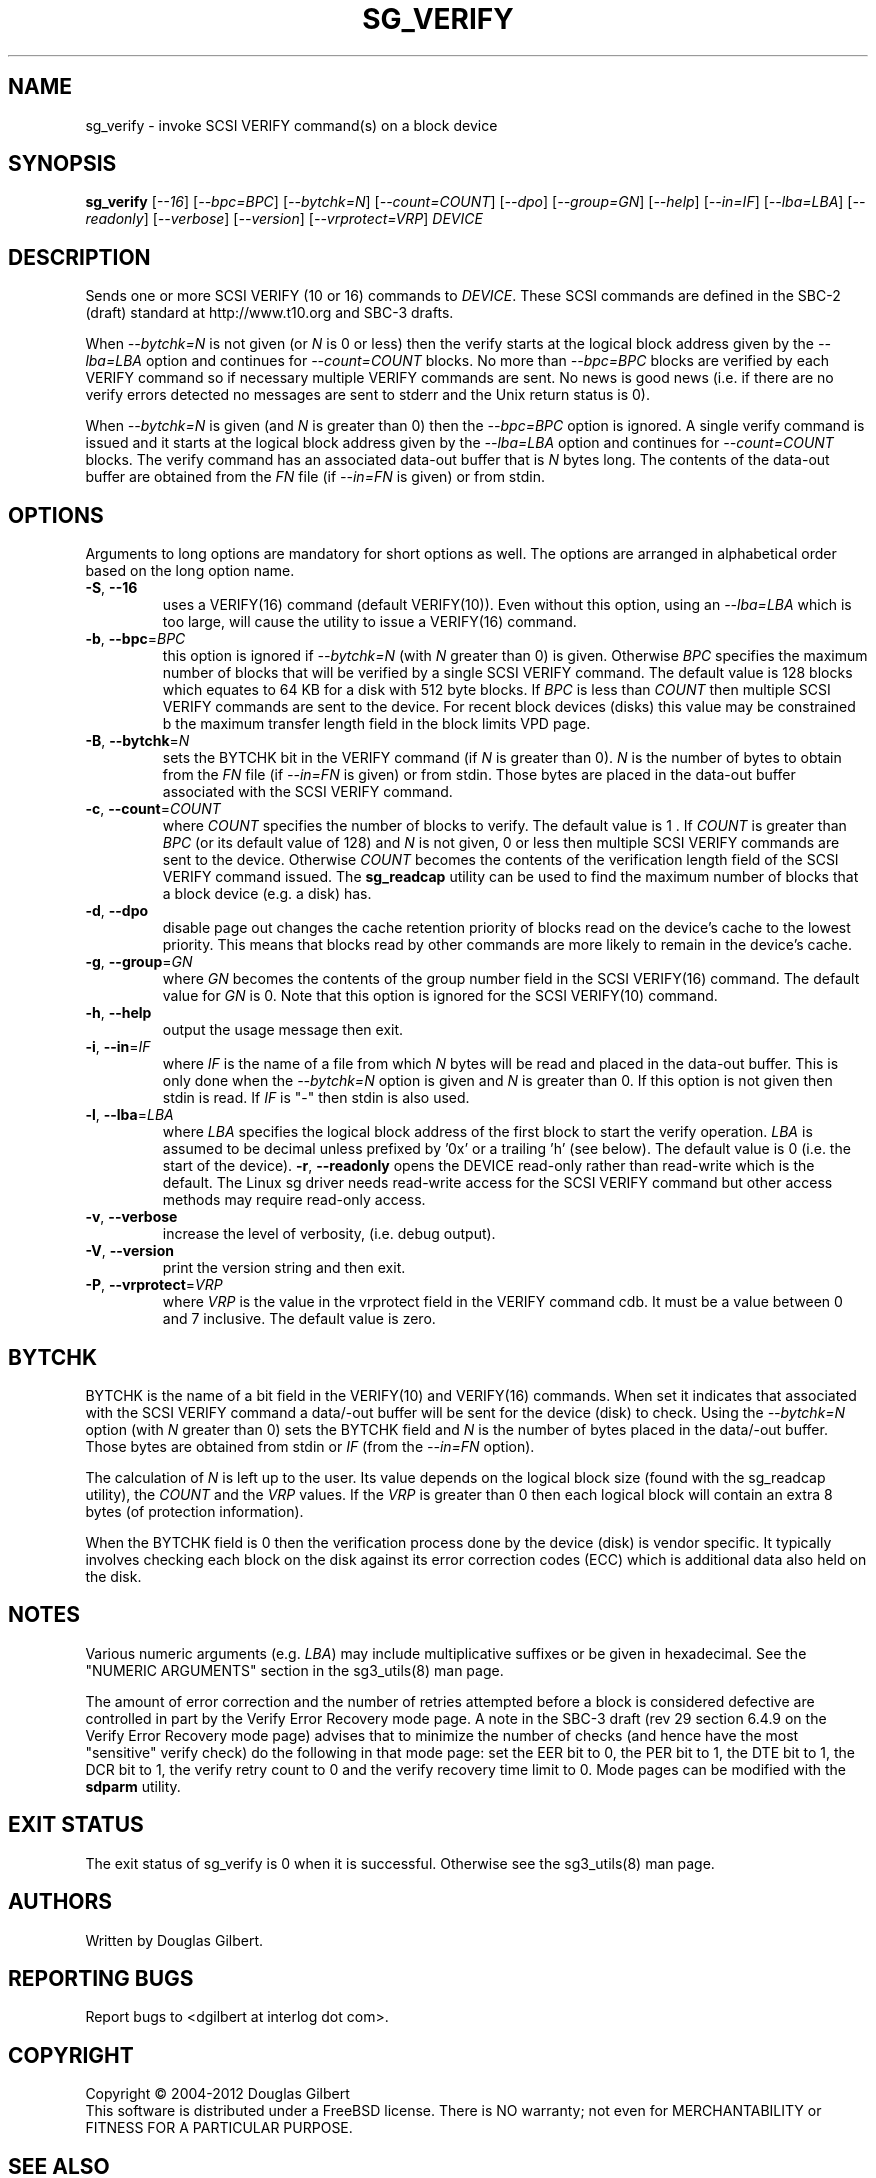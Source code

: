 .TH SG_VERIFY "8" "February 2012" "sg3_utils\-1.33" SG3_UTILS
.SH NAME
sg_verify \- invoke SCSI VERIFY command(s) on a block device
.SH SYNOPSIS
.B sg_verify
[\fI\-\-16\fR] [\fI\-\-bpc=BPC\fR] [\fI\-\-bytchk=N\fR]
[\fI\-\-count=COUNT\fR] [\fI\-\-dpo\fR] [\fI\-\-group=GN\fR] [\fI\-\-help\fR]
[\fI\-\-in=IF\fR] [\fI\-\-lba=LBA\fR] [\fI\-\-readonly\fR]
[\fI\-\-verbose\fR] [\fI\-\-version\fR] [\fI\-\-vrprotect=VRP\fR]
\fIDEVICE\fR
.SH DESCRIPTION
.\" Add any additional description here
.PP
Sends one or more SCSI VERIFY (10 or 16) commands to \fIDEVICE\fR. These SCSI
commands are defined in the SBC\-2 (draft) standard at http://www.t10.org and
SBC\-3 drafts.
.PP
When \fI\-\-bytchk=N\fR is not given (or \fIN\fR is 0 or less) then the
verify starts at the logical block address given by the \fI\-\-lba=LBA\fR
option and continues for \fI\-\-count=COUNT\fR blocks. No more than
\fI\-\-bpc=BPC\fR blocks are verified by each VERIFY command so if necessary
multiple VERIFY commands are sent. No news is good news (i.e. if there are
no verify errors detected no messages are sent to stderr and the Unix return
status is 0).
.PP
When \fI\-\-bytchk=N\fR is given (and \fIN\fR is greater than 0) then the
\fI\-\-bpc=BPC\fR option is ignored. A single verify command is issued and
it starts at the logical block address given by the \fI\-\-lba=LBA\fR
option and continues for \fI\-\-count=COUNT\fR blocks. The verify command
has an associated data\-out buffer that is \fIN\fR bytes long. The contents
of the data\-out buffer are obtained from the \fIFN\fR file (if
\fI\-\-in=FN\fR is given) or from stdin.
.SH OPTIONS
Arguments to long options are mandatory for short options as well.
The options are arranged in alphabetical order based on the long
option name.
.TP
\fB\-S\fR, \fB\-\-16\fR
uses a VERIFY(16) command (default VERIFY(10)). Even without this option,
using an \fI\-\-lba=LBA\fR which is too large, will cause the utility
to issue a VERIFY(16) command.
.TP
\fB\-b\fR, \fB\-\-bpc\fR=\fIBPC\fR
this option is ignored if \fI\-\-bytchk=N\fR (with \fIN\fR greater than 0)
is given. Otherwise \fIBPC\fR specifies the maximum number of blocks that
will be verified by a single SCSI VERIFY command. The default value is 128
blocks which equates to 64 KB for a disk with 512 byte blocks. If \fIBPC\fR
is less than \fICOUNT\fR then multiple SCSI VERIFY commands are sent to the
device. For recent block devices (disks) this value may be constrained b
the maximum transfer length field in the block limits VPD page.
.TP
\fB\-B\fR, \fB\-\-bytchk\fR=\fIN\fR
sets the BYTCHK bit in the VERIFY command (if \fIN\fR is greater than 0).
\fIN\fR is the number of bytes to obtain from the \fIFN\fR file (if
\fI\-\-in=FN\fR is given) or from stdin. Those bytes are placed in the
data\-out buffer associated with the SCSI VERIFY command.
.TP
\fB\-c\fR, \fB\-\-count\fR=\fICOUNT\fR
where \fICOUNT\fR specifies the number of blocks to verify. The default value
is 1 . If \fICOUNT\fR is greater than \fIBPC\fR (or its default value of 128)
and \fIN\fR is not given, 0 or less then multiple SCSI VERIFY commands are
sent to the device. Otherwise \fICOUNT\fR becomes the contents of the
verification length field of the SCSI VERIFY command issued. The
.B sg_readcap
utility can be used to find the maximum number of blocks that a block
device (e.g. a disk) has.
.TP
\fB\-d\fR, \fB\-\-dpo\fR
disable page out changes the cache retention priority of blocks read on
the device's cache to the lowest priority. This means that blocks read by
other commands are more likely to remain in the device's cache.
.TP
\fB\-g\fR, \fB\-\-group\fR=\fIGN\fR
where \fIGN\fR becomes the contents of the group number field in the SCSI
VERIFY(16) command. The default value for \fIGN\fR is 0. Note that this
option is ignored for the SCSI VERIFY(10) command.
.TP
\fB\-h\fR, \fB\-\-help\fR
output the usage message then exit.
.TP
\fB\-i\fR, \fB\-\-in\fR=\fIIF\fR
where \fIIF\fR is the name of a file from which \fIN\fR bytes will be read
and placed in the data\-out buffer. This is only done when the
\fI\-\-bytchk=N\fR option is given and \fIN\fR is greater than 0. If this
option is not given then stdin is read. If \fIIF\fR is "\-" then stdin is
also used.
.TP
\fB\-l\fR, \fB\-\-lba\fR=\fILBA\fR
where \fILBA\fR specifies the logical block address of the first block to
start the verify operation. \fILBA\fR is assumed to be decimal unless prefixed
by '0x' or a trailing 'h' (see below). The default value is 0 (i.e. the start
of the device).
\fB\-r\fR, \fB\-\-readonly\fR
opens the DEVICE read\-only rather than read\-write which is the
default. The Linux sg driver needs read\-write access for the SCSI
VERIFY command but other access methods may require read\-only access.
.TP
\fB\-v\fR, \fB\-\-verbose\fR
increase the level of verbosity, (i.e. debug output).
.TP
\fB\-V\fR, \fB\-\-version\fR
print the version string and then exit.
.TP
\fB\-P\fR, \fB\-\-vrprotect\fR=\fIVRP\fR
where \fIVRP\fR is the value in the vrprotect field in the VERIFY command
cdb. It must be a value between 0 and 7 inclusive. The default value is
zero.
.SH BYTCHK
BYTCHK is the name of a bit field in the VERIFY(10) and VERIFY(16) commands.
When set it indicates that associated with the SCSI VERIFY command a
data/-out buffer will be sent for the device (disk) to check. Using the
\fI\-\-bytchk=N\fR option (with \fIN\fR greater than 0) sets the
BYTCHK field and \fIN\fR is the number of bytes placed in the data/-out
buffer. Those bytes are obtained from stdin or \fIIF\fR (from the
\fI\-\-in=FN\fR option).
.PP
The calculation of \fIN\fR is left up to the user. Its value depends
on the logical block size (found with the sg_readcap utility), the
\fICOUNT\fR and the \fIVRP\fR values. If the \fIVRP\fR is greater than 0
then each logical block will contain an extra 8 bytes (of protection
information).
.PP
When the BYTCHK field is 0 then the verification process done by the
device (disk) is vendor specific. It typically involves checking each
block on the disk against its error correction codes (ECC) which is
additional data also held on the disk.
.SH NOTES
Various numeric arguments (e.g. \fILBA\fR) may include multiplicative
suffixes or be given in hexadecimal. See the "NUMERIC ARGUMENTS" section
in the sg3_utils(8) man page.
.PP
The amount of error correction and the number of retries attempted before a
block is considered defective are controlled in part by the Verify Error
Recovery mode page. A note in the SBC\-3 draft (rev 29 section 6.4.9 on the
Verify Error Recovery mode page) advises that to minimize the number of
checks (and hence have the most "sensitive" verify check) do the following
in that mode page: set the EER bit to 0, the PER bit to 1, the DTE bit to 1,
the DCR bit to 1, the verify retry count to 0 and the verify recovery time
limit to 0. Mode pages can be modified with the
.B sdparm
utility.
.SH EXIT STATUS
The exit status of sg_verify is 0 when it is successful. Otherwise see
the sg3_utils(8) man page.
.SH AUTHORS
Written by Douglas Gilbert.
.SH "REPORTING BUGS"
Report bugs to <dgilbert at interlog dot com>.
.SH COPYRIGHT
Copyright \(co 2004\-2012 Douglas Gilbert
.br
This software is distributed under a FreeBSD license. There is NO
warranty; not even for MERCHANTABILITY or FITNESS FOR A PARTICULAR PURPOSE.
.SH "SEE ALSO"
.B sdparm(sdparm), sg_modes(sg3_utils), sg_readcap(sg3_utils),
.B sg_inq(sg3_utils)
